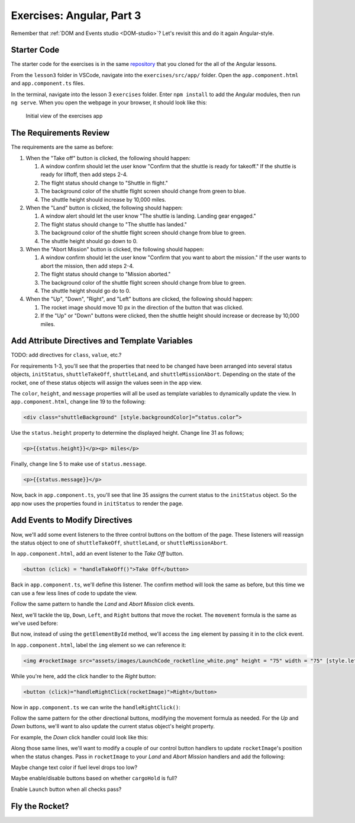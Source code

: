 Exercises: Angular, Part 3
===========================

Remember that :ref:`DOM and Events studio <DOM-studio>`? Let's
revisit this and do it again Angular-style.

Starter Code
-------------

The starter code for the exercises is in the same
`repository <https://github.com/LaunchCodeEducation/angular-lc101-projects>`__
that you cloned for the all of the Angular lessons.

From the ``lesson3`` folder in VSCode, navigate into the
``exercises/src/app/`` folder. Open the
``app.component.html`` and ``app.component.ts`` files.

In the terminal, navigate into the lesson 3 ``exercises`` folder. Enter
``npm install`` to add the Angular modules, then run ``ng serve``. When you
open the webpage in your browser, it should look like this:

   .. figure:: ./figures/lesson3-exercises-initial-view.png
      :alt: Initial view of the exercises app.

   Initial view of the exercises app

The Requirements Review
-----------------------

The requirements are the same as before:

#. When the "Take off" button is clicked, the following should happen:

   1. A window confirm should let the user know "Confirm that the shuttle is ready for takeoff." If the shuttle is ready for liftoff, then add steps 2-4.
   2. The flight status should change to "Shuttle in flight."
   3. The background color of the shuttle flight screen should change from green to blue.
   4. The shuttle height should increase by 10,000 miles.

#. When the "Land" button is clicked, the following should happen:

   1. A window alert should let the user know "The shuttle is landing. Landing gear engaged."
   2. The flight status should change to "The shuttle has landed."
   3. The background color of the shuttle flight screen should change from blue to green.
   4. The shuttle height should go down to 0.


#. When the "Abort Mission" button is clicked, the following should happen:

   1. A window confirm should let the user know "Confirm that you want to abort the mission." If the user wants to abort the mission, then add steps 2-4.
   2. The flight status should change to "Mission aborted."
   3. The background color of the shuttle flight screen should change from blue to green.
   4. The shuttle height should go do to 0.

#. When the "Up", "Down", "Right", and "Left" buttons are clicked, the following should happen:

   1. The rocket image should move 10 px in the direction of the button that was clicked.
   2. If the "Up" or "Down" buttons were clicked, then the shuttle height should increase or decrease by 10,000 miles.


Add Attribute Directives and Template Variables
-----------------------------------------------
TODO: add directives for ``class``, ``value``, etc.?

For requirements 1-3, you'll see that the properties that need to be changed 
have been arranged into several status objects, ``initStatus``, ``shuttleTakeOff``,
``shuttleLand``, and ``shuttleMissionAbort``. Depending on the state of the rocket,
one of these status objects will assign the values seen in the app view.

The ``color``, ``height``, and ``message`` properties will all be used as
template variables to dynamically update the view. In ``app.component.html``,
change line 19 to the following:

.. sourcecode:: html+ng2
      
      <div class="shuttleBackground" [style.backgroundColor]=“status.color”>

Use the ``status.height`` property to determine the 
displayed height. Change line 31 as follows;

.. sourcecode:: html+ng2
      
      <p>{{status.height}}</p><p> miles</p>

Finally, change line 5 to make use of ``status.message``.

.. sourcecode:: html+ng2
      
      <p>{{status.message}}</p>

Now, back in ``app.component.ts``, you'll see that line 35
assigns the current status to the ``initStatus`` object. 
So the app now uses the properties found in ``initStatus``
to render the page.


Add Events to Modify Directives
-------------------------------

Now, we'll add some event listeners to the three control
buttons on the bottom of the page. These listeners will
reassign the status object to one of ``shuttleTakeOff``,
``shuttleLand``, or ``shuttleMissionAbort``.

In ``app.component.html``, add an event listener to the *Take Off*
button.

.. sourcecode:: html+ng2
      
      <button (click) = "handleTakeOff()">Take Off</button>

Back in ``app.component.ts``, we'll define this listener.
The confirm method will look the same as before, but this
time we can use a few less lines of code to update the view.

.. sourcecode:: TypeScript
   :linenos:

   handleTakeOff() {
      let result = window.confirm('Are you sure the shuttle is ready for takeoff?');
      if (result) {
         this.status = this.shuttleTakeOff;
      }
   }

Follow the same pattern to handle the *Land* and *Abort Mission*
click events.

Next, we'll tackle the ``Up``, ``Down``, ``Left``, and ``Right`` buttons that
move the rocket. The ``movement`` formula is the same as we've used before:

.. sourcecode:: TypeScript
   :linenos:

   let movement = parseInt(img.style.left) + 10 + 'px';


But now, instead of using the ``getElementById`` method, we'll
access the ``img`` element by passing it in to the click
event.

In ``app.component.html``, label the ``img`` element so we can reference it:

.. sourcecode:: html+ng2
      
      <img #rocketImage src="assets/images/LaunchCode_rocketline_white.png" height = "75" width = "75" [style.left]="0" [style.bottom]="0"/>

While you're here, add the click handler to the *Right* button:

.. sourcecode:: html+ng2
      
      <button (click)="handleRightClick(rocketImage)">Right</button>

Now in ``app.component.ts`` we can write the ``handleRightClick()``:

.. sourcecode:: TypeScript
   :linenos:

   handleRightClick(rocketImage) {
      let movement = parseInt(rocketImage.style.left) + 10 + 'px';
      rocketImage.style.left = movement;
   }

Follow the same pattern for the other directional buttons, modifying the
movement formula as needed. For the *Up* and *Down* buttons, we'll want
to also update the current status object's height property.

For example, the *Down* click handler could look like this:

.. sourcecode:: TypeScript
   :linenos:

   handleDownClick(rocketImage) {
    let movement = parseInt(rocketImage.style.bottom) - 10 + 'px';
    rocketImage.style.bottom = movement;
    this.status.height = this.status.height - 10000;
   }

Along those same lines, we'll want to modify a couple of our control 
button handlers to update ``rocketImage``'s position when the status
changes. Pass in ``rocketImage`` to your *Land* and *Abort Mission* 
handlers and add the following:

.. sourcecode:: TypeScript
   :linenos:

   rocketImage.style.bottom = '0px';


Maybe change text color if fuel level drops too low?

Maybe enable/disable buttons based on whether ``cargoHold`` is full?

Enable ``Launch`` button when all checks pass?


Fly the Rocket?
----------------
